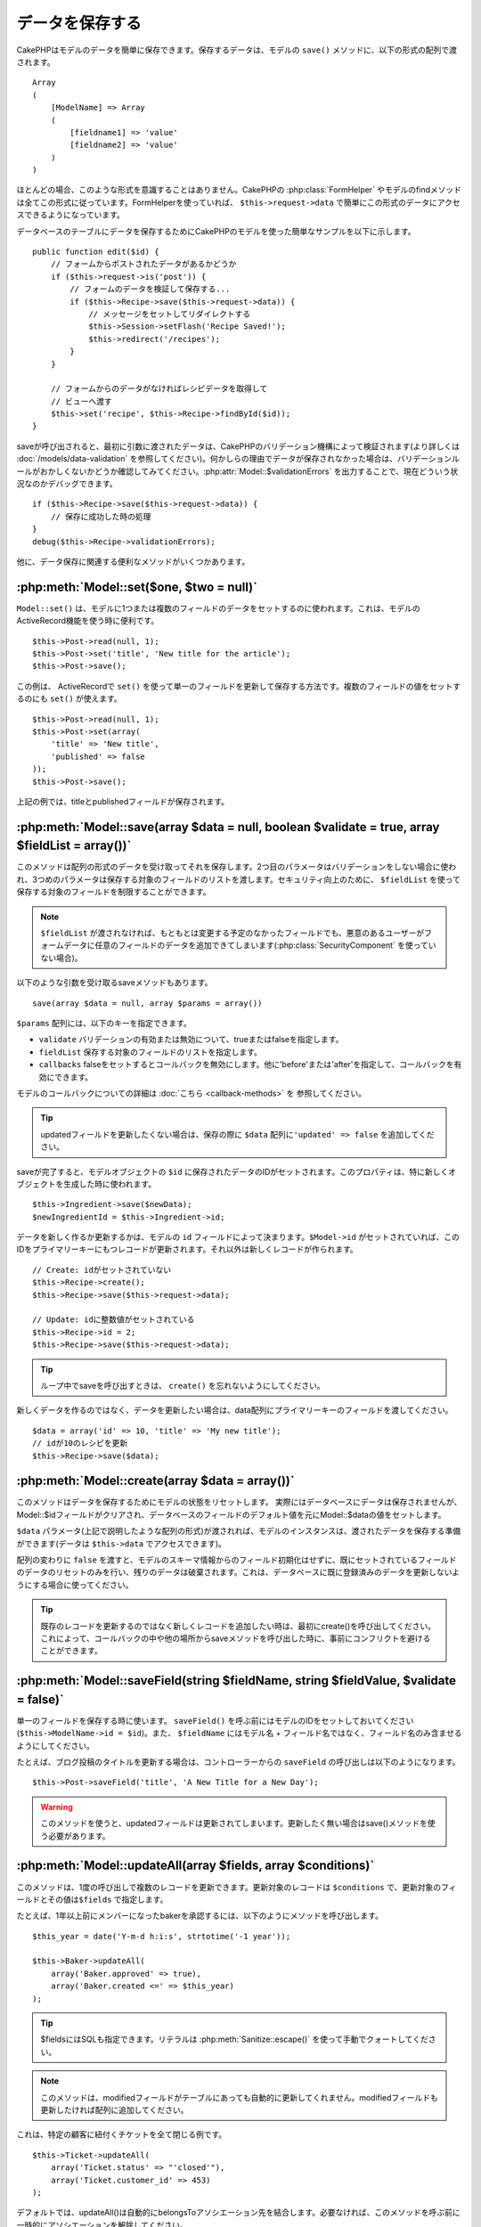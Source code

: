 データを保存する
################

CakePHPはモデルのデータを簡単に保存できます。\
保存するデータは、モデルの ``save()`` メソッドに、以下の形式の配列で\
渡されます。 ::

    Array
    (
        [ModelName] => Array
        (
            [fieldname1] => 'value'
            [fieldname2] => 'value'
        )
    )

ほとんどの場合、このような形式を意識することはありません。\
CakePHPの :php:class:`FormHelper` やモデルのfindメソッドは\
全てこの形式に従っています。\
FormHelperを使っていれば、 ``$this->request->data`` で簡単にこの形式の\
データにアクセスできるようになっています。

データベースのテーブルにデータを保存するためにCakePHPのモデルを使った\
簡単なサンプルを以下に示します。 ::

    public function edit($id) {
        // フォームからポストされたデータがあるかどうか
        if ($this->request->is('post')) {
            // フォームのデータを検証して保存する...
            if ($this->Recipe->save($this->request->data)) {
                // メッセージをセットしてリダイレクトする
                $this->Session->setFlash('Recipe Saved!');
                $this->redirect('/recipes');
            }
        }

        // フォームからのデータがなければレシピデータを取得して
        // ビューへ渡す
        $this->set('recipe', $this->Recipe->findById($id));
    }

saveが呼び出されると、最初に引数に渡されたデータは、CakePHPのバリデーション機構によって\
検証されます(より詳しくは :doc:`/models/data-validation` を参照してください)。\
何かしらの理由でデータが保存されなかった場合は、バリデーションルールが\
おかしくないかどうか確認してみてください。\
:php:attr:`Model::$validationErrors` を出力することで、現在どういう状況なのかデバッグできます。 ::

    if ($this->Recipe->save($this->request->data)) {
        // 保存に成功した時の処理
    }
    debug($this->Recipe->validationErrors);

他に、データ保存に関連する便利なメソッドがいくつかあります。

:php:meth:`Model::set($one, $two = null)`
=========================================

``Model::set()`` は、モデルに1つまたは複数のフィールドのデータをセットするのに使われます。\
これは、モデルのActiveRecord機能を使う時に便利です。 ::

    $this->Post->read(null, 1);
    $this->Post->set('title', 'New title for the article');
    $this->Post->save();

この例は、 ActiveRecordで ``set()`` を使って単一のフィールドを更新して保存する方法です。\
複数のフィールドの値をセットするのにも ``set()`` が使えます。 ::

    $this->Post->read(null, 1);
    $this->Post->set(array(
        'title' => 'New title',
        'published' => false
    ));
    $this->Post->save();

上記の例では、titleとpublishedフィールドが保存されます。

:php:meth:`Model::save(array $data = null, boolean $validate = true, array $fieldList = array())`
=================================================================================================

このメソッドは配列の形式のデータを受け取ってそれを保存します。\
2つ目のパラメータはバリデーションをしない場合に使われ、\
3つめのパラメータは保存する対象のフィールドのリストを渡します。\
セキュリティ向上のために、 ``$fieldList`` を使って保存する対象の\
フィールドを制限することができます。

.. note::

    ``$fieldList`` が渡されなければ、もともとは変更する予定のなかったフィールドでも、\
    悪意のあるユーザーがフォームデータに任意のフィールドのデータを追加できてしまいます\
    (:php:class:`SecurityComponent` を使っていない場合)。\

以下のような引数を受け取るsaveメソッドもあります。 ::

    save(array $data = null, array $params = array())

``$params`` 配列には、以下のキーを指定できます。

* ``validate`` バリデーションの有効または無効について、trueまたはfalseを指定します。
* ``fieldList`` 保存する対象のフィールドのリストを指定します。
* ``callbacks`` falseをセットするとコールバックを無効にします。\
  他に'before'または'after'を指定して、コールバックを有効にできます。

モデルのコールバックについての詳細は :doc:`こちら <callback-methods>` を
参照してください。


.. tip::

    updatedフィールドを更新したくない場合は、保存の際に ``$data`` 配列に\
    ``'updated' => false`` を追加してください。

saveが完了すると、モデルオブジェクトの ``$id`` に保存されたデータのIDがセットされます。\
このプロパティは、特に新しくオブジェクトを生成した時に使われます。

::

    $this->Ingredient->save($newData);
    $newIngredientId = $this->Ingredient->id;

データを新しく作るか更新するかは、モデルの ``id`` フィールドによって決まります。\
``$Model->id`` がセットされていれば、このIDをプライマリーキーにもつレコードが更新されます。\
それ以外は新しくレコードが作られます。 ::

    // Create: idがセットされていない
    $this->Recipe->create();
    $this->Recipe->save($this->request->data);

    // Update: idに整数値がセットされている
    $this->Recipe->id = 2;
    $this->Recipe->save($this->request->data);

.. tip::

    ループ中でsaveを呼び出すときは、 ``create()`` を忘れないようにしてください。


新しくデータを作るのではなく、データを更新したい場合は、\
data配列にプライマリーキーのフィールドを渡してください。 ::

    $data = array('id' => 10, 'title' => 'My new title');
    // idが10のレシピを更新
    $this->Recipe->save($data);

:php:meth:`Model::create(array $data = array())`
================================================

このメソッドはデータを保存するためにモデルの状態をリセットします。
実際にはデータベースにデータは保存されませんが、Model::$idフィールドが\
クリアされ、データベースのフィールドのデフォルト値を元にModel::$dataの値を\
セットします。

``$data`` パラメータ(上記で説明したような配列の形式)が渡されれば、\
モデルのインスタンスは、渡されたデータを保存する準備ができます\
(データは ``$this->data`` でアクセスできます)。

配列の変わりに ``false`` を渡すと、モデルのスキーマ情報からのフィールド初期化はせずに、\
既にセットされているフィールドのデータのリセットのみを行い、残りのデータは破棄されます。\
これは、データベースに既に登録済みのデータを更新しないようにする場合に使ってください。

.. tip::

    既存のレコードを更新するのではなく新しくレコードを追加したい時は、\
    最初にcreate()を呼び出してください。これによって、コールバックの中や\
    他の場所からsaveメソッドを呼び出した時に、事前にコンフリクトを\
    避けることができます。

:php:meth:`Model::saveField(string $fieldName, string $fieldValue, $validate = false)`
======================================================================================

単一のフィールドを保存する時に使います。 ``saveField()`` を呼ぶ前には\
モデルのIDをセットしておいてください(``$this->ModelName->id = $id``)。\
また、 ``$fieldName`` にはモデル名 + フィールド名ではなく、フィールド名のみ\
含ませるようにしてください。

たとえば、ブログ投稿のタイトルを更新する場合は、コントローラーからの
``saveField`` の呼び出しは以下のようになります。 ::

    $this->Post->saveField('title', 'A New Title for a New Day');

.. warning::

    このメソッドを使うと、updatedフィールドは更新されてしまいます。\
    更新したく無い場合はsave()メソッドを使う必要があります。

:php:meth:`Model::updateAll(array $fields, array $conditions)`
==============================================================

このメソッドは、1度の呼び出しで複数のレコードを更新できます。\
更新対象のレコードは ``$conditions`` で、更新対象のフィールドとその値は\
``$fields`` で指定します。

たとえば、1年以上前にメンバーになったbakerを承認するには、\
以下のようにメソッドを呼び出します。 ::

    $this_year = date('Y-m-d h:i:s', strtotime('-1 year'));

    $this->Baker->updateAll(
        array('Baker.approved' => true),
        array('Baker.created <=' => $this_year)
    );

.. tip::

    $fieldsにはSQLも指定できます。\
    リテラルは :php:meth:`Sanitize::escape()` を使って手動でクォートしてください。

.. note::

    このメソッドは、modifiedフィールドがテーブルにあっても\
    自動的に更新してくれません。modifiedフィールドも更新したければ\
    配列に追加してください。

これは、特定の顧客に紐付くチケットを全て閉じる例です。 ::

    $this->Ticket->updateAll(
        array('Ticket.status' => "'closed'"),
        array('Ticket.customer_id' => 453)
    );

デフォルトでは、updateAll()は自動的にbelongsToアソシエーション先を結合します。\
必要なければ、このメソッドを呼ぶ前に一時的にアソシエーションを解除してください。

:php:meth:`Model::saveMany(array $data = null, array $options = array())`
=========================================================================

このメソッドは、同じモデルの複数のレコードを一度に保存するために使います。\
以下のオプションが指定できます。

* ``validate``: バリデーションを実行しない場合にfalseを指定します。trueを指定すると\
  各レコードの保存前にバリデーションを行います。'first'を指定すると、データの保存前に\
  *全て* のレコードのバリデーションを行います(これがデフォルトです)。
* ``atomic``: trueを指定すると(デフォルト)、単一のトランザクションで全レコードを保存しようとします。\
  データベースがトランザクションをサポートしていない場合はfalseを指定してください。
* ``fieldList``: Model::save()の$fieldListパラメータと同じです。
* ``deep``: trueを指定すると、アソシエーションのデータも保存されます。saveAssociatedについても\
  参照してください(このオプションは2.1以降)。

単一モデルで複数レコードを保存するためには、$data配列は以下のように\
数値をインデックスとしてもつ配列である必要があります。 ::

    $data = array(
        array('title' => 'title 1'),
        array('title' => 'title 2'),
    );

.. note::

    いつものようにモデル名Articleというキーの ``$data`` 配列ではなく、\
    数値のインデックスを渡していることに注意してください。\
    同じモデルで複数のレコードを保存する時は、レコードの配列は\
    モデル名がキーではなく数値がキーである必要があります。

以下のような形式のデータでも受け取る事ができます。 ::

    $data = array(
        array('Article' => array('title' => 'title 1')),
        array('Article' => array('title' => 'title 2')),
    );

2.1からですが、 ``$options['deep'] = true`` と指定することで、アソシエーションデータも\
保存できます。 以下の例を見てください。 ::

    $data = array(
        array('title' => 'title 1', 'Assoc' => array('field' => 'value')),
        array('title' => 'title 2'),
    );
    $data = array(
        array('Article' => array('title' => 'title 1'), 'Assoc' => array('field' => 'value')),
        array('Article' => array('title' => 'title 2')),
    );
    $Model->saveMany($data, array('deep' => true));

新しくレコードを作るのではなく、既存レコードの更新をしたい場合は、\
データ配列にプライマリーキーを追加してください。 ::

    $data = array(
        array('Article' => array('title' => 'New article')), // これは新しくレコードを作ります
        array('Article' => array('id' => 2, 'title' => 'title 2')), // これは既存のレコードを更新します
    );


:php:meth:`Model::saveAssociated(array $data = null, array $options = array())`
===============================================================================

一度に複数のアソシエーションモデルのデータを保存するのに使われるメソッドです。\
$options配列には以下のキーが使われます。

* ``validate``: バリデーションを実行しない場合にfalseを指定します。trueを指定すると\
  各レコードの保存前にバリデーションを行います。'first'を指定すると、データの保存前に\
  *全て* のレコードのバリデーションを行います(これがデフォルトです)。
* ``atomic``: trueを指定すると(デフォルト)、単一のトランザクションで全レコードを保存しようとします。\
  データベースがトランザクションをサポートしていない場合はfalseを指定してください。
* ``fieldList``: Model::save()の$fieldListパラメータと同じです。
* ``deep``: (2.1から) trueを指定すると、1階層目のアソシエーションのデータだけでなく、より深い階層の\
  アソシエーションのデータも保存されます。デフォルトではfalseです。

hasOneまたはbelongsToアソシエーションの関連レコードと一緒にレコードを保存する場合は、\
データ配列は以下のようになります。 ::

    $data = array(
        'User' => array('username' => 'billy'),
        'Profile' => array('sex' => 'Male', 'occupation' => 'Programmer'),
    );

hasManyアソシエーションの関連レコードを保存するには、\
以下のようなデータ配列を準備してください。 ::

    $data = array(
        'Article' => array('title' => 'My first article'),
        'Comment' => array(
            array('body' => 'Comment 1', 'user_id' => 1),
            array('body' => 'Comment 2', 'user_id' => 12),
            array('body' => 'Comment 3', 'user_id' => 40),
        ),
    );

2階層以上のhasManyアソシエーションの関連レコードを保存するには、\
以下のようなデータを準備してください。 ::

    $data = array(
        'User' => array('email' => 'john-doe@cakephp.org'),
        'Cart' => array(
            array(
                'payment_status_id' => 2,
                'total_cost' => 250,
                'CartItem' => array(
                    array(
                        'cart_product_id' => 3,
                        'quantity' => 1,
                        'cost' => 100,
                    ),
                    array(
                        'cart_product_id' => 5,
                        'quantity' => 1,
                        'cost' => 150,
                    )
                )
            )
        )
    );

.. note::

    メインのモデルの外部キーは、関連モデルのidフィールドに保存されます。\
    (``$this->RelatedModel->id`` のように)

.. warning::

    bool値の代わりに配列を戻り値としたい場合は、\
    saveAssociatedを呼ぶ時に、$optionsのatomicキーにfalseをセットしてください。

.. versionchanged:: 2.1
    ``$options['deep'] = true`` とすることで、2階層以上のデータを保存できるようになりました。

hasManyアソシエーションの関連レコードを保存して、同時にComment belongsTo User という\
アソシエーションのデータも保存するには、以下のようなデータ配列を準備します。 ::

    $data = array(
        'Article' => array('title' => 'My first article'),
        'Comment' => array(
            array('body' => 'Comment 1', 'user_id' => 1),
            array('body' => 'Save a new user as well', 'User' => array('first' => 'mad', 'last' => 'coder')),
        ),
    );

そしてこのようにして保存してください。 ::

    $Article->saveAssociated($data, array('deep' => true));

.. versionchanged:: 2.1
    ``Model::saveAll()`` とそれに関連するメソッドは、複数モデルに対応する `fieldList` を\
    受け取ることができるようになりました。

このようにして、複数モデルに対応する ``fieldList`` を渡すことができます。 ::

    $this->SomeModel->saveAll($data, array(
        'fieldList' => array(
            'SomeModel' => array('field_1'),
            'AssociatedModel' => array('field_2', 'field_3')
        )
    ));

fieldListはキーにモデルのエイリアスを、値にフィールドの値一覧を配列で指定します。\
モデル名はネストしません。

:php:meth:`Model::saveAll(array $data = null, array $options = array())`
========================================================================

``saveAll`` は ``saveMany`` と ``saveAssociated`` のラッパーです。\
このメソッドはデータ内容をみて、 ``saveMany`` か ``saveAssociated`` のどちらを使うのかを決定します。\
データの添字が数値であれば ``saveMany`` を、それ以外は ``saveAssociated`` を呼び出します。

このメソッドは、前に説明した2つのメソッド(saveManyとsaveAssociated)と互換性があり、\
同じオプション引数をとります。場合によって、 ``saveMany`` または ``saveAssociated`` を\
使ったほうがいいこともあります。


関連データを保存する(hasOne, hasMany, belongsTo)
================================================

モデルがアソシエーションを持っている時、対応するCakePHPのモデルが\
データを保存するべきです。新しい投稿とそれに関連するコメントを保存する場合、\
PostとCommentの両方のモデルを使うことになります。

関連モデルのレコードがまだ存在していない場合、\
(たとえば、新しいユーザーとそのユーザーに関連するプロフィールを同時に作る場合)
まずは元となるモデルのデータを保存しないといけません。

さて、この場合どうすればうまくいくでしょうか。新しいユーザーと\
関連するプロフィールを保存するためのUsersControllerのアクションがあるとします。\
以下に示すサンプルは、ひとつのユーザーとひとつのプロフィールを生成するためのデータを\
FormHelperを使ってPOSTしたときの処理です。 ::

    public function add() {
        if (!empty($this->request->data)) {
            // $this->request->data['User']のデータでユーザーデータを保存します。
            $user = $this->User->save($this->request->data);

            // ユーザーデータが保存できたら、その情報をプロフィールデータに追記して
            // プロフィールを保存します。
            if (!empty($user)) {
                // 新しく作られたユーザーのIDは$this->User->idにセットされています。
                $this->request->data['Profile']['user_id'] = $this->User->id;

                // User hasOne Profileというアソシエーションをもっているため
                // Userモデルを介してProfileモデルにアクセスできます。
                $this->User->Profile->save($this->request->data);
            }
        }
    }

hasOne, hasMany, belongsToといったアソシエーションは、すべてキーを元に考えます。\
基本的には、あるモデルから取得したキーを他のモデルの外部キーフィールドに\
セットします。これは、モデルで ``save()`` してから、そのモデルの ``$id`` 属性に\
セットされた値かもしれませんし、そうではなくて、コントローラのアクションに\
POSTされたhiddenフォームからのIDかもしれません。

この基本的なアプローチを補助するために、CakePHPは1度に複数のモデルの\
バリデーションとデータ保存をしてくれる ``saveAssociated()`` という\
便利なメソッドを提供しています。\
また、 ``saveAssociated()`` はデータベースの整合性を確保するために\
トランザクションの機能もサポートしています。\
(つまり、あるモデルがデータ保存に失敗した場合は、他のモデルのデータも保存されません)

.. note::

    MySQLでトランザクションが正常に動作するためには、テーブルがInnoDBである\
    必要があります。MyISAMはトランザクションをサポートしていません。

``saveAssociated()`` を使ってCompanyモデルとAccountモデルを同時に保存する方法を\
見てみましょう。

まず、CompanyモデルとAccountモデルのフォームを作ります。\
(ここではCompany hasMany Account の関係があるとします) ::

    echo $form->create('Company', array('action' => 'add'));
    echo $form->input('Company.name', array('label' => 'Company name'));
    echo $form->input('Company.description');
    echo $form->input('Company.location');

    echo $form->input('Account.0.name', array('label' => 'Account name'));
    echo $form->input('Account.0.username');
    echo $form->input('Account.0.email');

    echo $form->end('Add');

Accountモデルに対するフィールドを作っています。\
Companyモデルがメインの場合、 ``saveAssociated()`` は、関連するモデルデータ(Accountモデル)が\
特定のフォーマットで渡ってくることを期待します。 それが、 ``Account.0.fieldName`` という\
名前です。

.. note::

    上記のような名前の付け方は、hasManyアソシエーションの場合です。\
    hasOneの場合は、ModelName.fieldNameという名前を付けます。

そして、CompaniesControllerに ``add()`` アクションを作ります。 ::

    public function add() {
        if (!empty($this->request->data)) {
            // バリデーションエラーを出さないために以下のようにします。
            unset($this->Company->Account->validate['company_id']);
            $this->Company->saveAssociated($this->request->data);
        }
    }

これだけです。これでCompanyモデルとAccountモデルはバリデーションが行われ、\
同時にデータの保存もされました。デフォルトで ``saveAssociated`` は\
各データの保存時に渡された値をすべて検証します。

hasManyを保存する
=================

結合された2つのテーブルのモデルのデータがどうやって保存されるのかを見て行きましょう。\
:ref:`hasMany-through` セクションにあるように、結合されたそれぞれのテーブルは `hasMany`
アソシエーションで関連付けられています。ここでは、生徒の授業への出席日数と成績を\
記録するアプリケーションをサンプルとして書いてみたいと思います。\
以下のコードを見て下さい。 ::

   // Controller/CourseMembershipController.php
   class CourseMembershipsController extends AppController {
       public $uses = array('CourseMembership');

       public function index() {
           $this->set('courseMembershipsList', $this->CourseMembership->find('all'));
       }

       public function add() {
           if ($this->request->is('post')) {
               if ($this->CourseMembership->saveAssociated($this->request->data)) {
                   $this->redirect(array('action' => 'index'));
               }
           }
       }
   }

   // View/CourseMemberships/add.ctp

   <?php echo $this->Form->create('CourseMembership'); ?>
       <?php echo $this->Form->input('Student.first_name'); ?>
       <?php echo $this->Form->input('Student.last_name'); ?>
       <?php echo $this->Form->input('Course.name'); ?>
       <?php echo $this->Form->input('CourseMembership.days_attended'); ?>
       <?php echo $this->Form->input('CourseMembership.grade'); ?>
       <button type="submit">Save</button>
   <?php echo  $this->Form->end(); ?>


このコードで、データをサブミットした時、以下のような配列が渡ってきます。 ::

    Array
    (
        [Student] => Array
        (
            [first_name] => Joe
            [last_name] => Bloggs
        )

        [Course] => Array
        (
            [name] => Cake
        )

        [CourseMembership] => Array
        (
            [days_attended] => 5
            [grade] => A
        )

    )

Cakeはこれらの配列を `saveAssociated` に渡すことで、各モデルのデータを同時に保存し、\
CourseMembershipモデルに対してStudentとCourseを外部キーとして割り当てることができます。\
CourseMembershipsControllerのindexアクションが実行されると、そこのfind('all')で\
以下のような構造のデータが取得できます。 ::

    Array
    (
        [0] => Array
        (
            [CourseMembership] => Array
            (
                [id] => 1
                [student_id] => 1
                [course_id] => 1
                [days_attended] => 5
                [grade] => A
            )

            [Student] => Array
            (
                [id] => 1
                [first_name] => Joe
                [last_name] => Bloggs
            )

            [Course] => Array
            (
                [id] => 1
                [name] => Cake
            )
        )
    )

もちろん結合されたモデルを処理する方法は他にもあります。\
このやり方は一度に全てを保存したい時に使うものです。\
StudentとCourseをそれぞれ別々に作りたい場合もあるでしょう。\
また後でCourseMembershipに関連付けることもあるでしょう。\
ですので、リストやIDから既存のStudentとCourseを選んで、それらを\
登録するフォームがあれば、たとえばCourseMembershipに対する\
フィールドを次のように作ります。 ::

        // View/CourseMemberships/add.ctp

        <?php echo $form->create('CourseMembership'); ?>
            <?php echo $this->Form->input('Student.id', array('type' => 'text', 'label' => 'Student ID', 'default' => 1)); ?>
            <?php echo $this->Form->input('Course.id', array('type' => 'text', 'label' => 'Course ID', 'default' => 1)); ?>
            <?php echo $this->Form->input('CourseMembership.days_attended'); ?>
            <?php echo $this->Form->input('CourseMembership.grade'); ?>
            <button type="submit">Save</button>
        <?php echo $this->Form->end(); ?>

POSTされると以下のようなデータが渡ってきます。 ::

    Array
    (
        [Student] => Array
        (
            [id] => 1
        )

        [Course] => Array
        (
            [id] => 1
        )

        [CourseMembership] => Array
        (
            [days_attended] => 10
            [grade] => 5
        )
    )

このデータを使えば `saveAssociated` はStudentのIDとCourseのIDを\
CourseMembershipモデルに保存してくれます。

.. _saving-habtm:

関連データを保存する(HABTM)
---------------------------

hasOne, belongsTo, hasManyのアソシエーションがあるモデルの保存は\
とても簡単です。アソシエーションモデルのIDを外部キーとして指定するだけです。\
それが準備できれば、モデルの ``save()`` メソッドを呼ぶだけで、\
あとは勝手にアソシエーションモデルと繋げてくれます。\
Tagモデルの ``save()`` に対しては、以下のような形式のデータを\
渡します。 ::

    Array
    (
        [Recipe] => Array
            (
                [id] => 42
            )
        [Tag] => Array 
            (
                [name] => Italian
            )
    )

以下のような配列を使えば、 ``saveAll()`` でHABTMアソシエーションに対して\
複数のレコードを保存するのにも使えます。 ::

    Array
    (
        [0] => Array
            (
                [Recipe] => Array
                    (
                        [id] => 42
                    )
                [Tag] => Array
                    (
                        [name] => Italian
                    )
            )
        [1] => Array
            (
                [Recipe] => Array
                    (
                        [id] => 42
                    )
                [Tag] => Array
                    (
                        [name] => Pasta
                    )
            )
        [2] => Array
            (
                [Recipe] => Array
                    (
                        [id] => 51
                    )
                [Tag] => Array
                    (
                        [name] => Mexican
                    )
            )
        [3] => Array
            (
                [Recipe] => Array
                    (
                        [id] => 17
                    )
                [Tag] => Array
                    (
                        [name] => American (new)
                    )
            )
    )

上記の配列を ``saveAll()`` に渡せば、それぞれの関連するRecipeに\
Tagを含むデータが生成されます。

Tagを新しく作って、いくつかのレシピに関連付けるための\
適切な配列を生成してくれるフォームを作ってみます。

このフォームを簡単に実装すると以下のようになります\
(``$recipe_id`` は何かしらの値がセットされているものとします) ::

    <?php echo $this->Form->create('Tag'); ?>
        <?php echo $this->Form->input(
            'Recipe.id',
            array('type' => 'hidden', 'value' => $recipe_id)
        ); ?>
        <?php echo $this->Form->input('Tag.name'); ?>
    <?php echo $this->Form->end('Add Tag'); ?>

この例では、 タグとリンクさせたいレシピのIDが値としてセットされている\
``Recipe.id`` というhiddenフィールドがあるのがわかります。

``save()`` メソッドがコントローラーから呼ばれれば、自動的に\
HABTMデータをデータベースに保存します。 ::

    public function add() {
        // アソシエーションデータを保存
        if ($this->Tag->save($this->request->data)) {
            // 保存が成功した時の処理
        }
    }

これで、新しいTagが作られて、レシピに関連付けられました。\
レシピのIDは ``$this->request->data['Recipe']['id']`` にセットされています。

関連データを表現する方法としては、ドロップダウンリストがあります。\
``find('list')`` を使って、モデルからデータを引っ張ってきて、\
モデルの名前のビュー変数に割り当てます。inputの引数に変数の名前と同じ値を指定すれば\
``<select>`` の中に自動的にデータを引っ張ってきてくれます。 ::

    // コントローラーのコード
    $this->set('tags', $this->Recipe->Tag->find('list'));

    // ビューのコード
    $form->input('tags');

HABTMを使ったもうひとつのシナリオとしては、 複数選択できる ``<select>``
の場合です。たとえば、レシピは複数のタグを持つことがでるとします。\
データは先ほどと同じ様にモデルから取得してきますが、\
フォームの作り方が少し違います。タグ名のフォームは ``ModelName`` (モデル名)を\
渡すことで生成されます。 ::

    // コントローラーのコード
    $this->set('tags', $this->Recipe->Tag->find('list'));

    // ビューのコード
    $this->Form->input('Tag');

これで、既存のレシピに対して、複数タグを選択できる\
セレクトボックスが生成されます。

HABTMが複雑になったらどうすればよいか？
~~~~~~~~~~~~~~~~~~~~~~~~~~~~~~~~~~~~~~~

デフォルトではCakeでHasAndBelongsToManyアソシエーションを保存するとき、\
新しくデータを追加するまえに中間テーブルのデータが一旦すべて削除されます。\
たとえば、10個のChildrenを持つClubがあるとします。\
この時に2つのChildrenだけを更新した場合、Childrenは12個になるのではなく\
2個になります。

また、HTBTMの中間テーブルにフィールド(データ生成時刻やメタ項目など)を追加\
したい場合は、簡単なオプションがあることを覚えておいてください。

2つのモデル間のHasAndBelongsToManyは、実際にはhasManyとbelongsToの\
アソシエーションを通して関連付けられる3つのモデルの短縮形です。

この例で考えてみましょう。 ::

    Child hasAndBelongsToMany Club

考え方を変えて、Membershipモデルを追加してみます。 ::

    Child hasMany Membership
    Membership belongsTo Child, Club
    Club hasMany Membership.

これらの2つの例は同じ意味です。データベースに同じフィールドをもち、\
同じモデルが対応します。違うのは、"中間"モデルに付けられる名前と、\
その振る舞いがよりわかりやすいということです。

.. tip::

    中間テーブルが、2つの関連テーブルへの外部キーの他にフィールドを\
    持っている場合、 ``'unique'`` キーに ``'keepExisting'`` を指定することで\
    外部キー以外の拡張フィールドが消えないようになります。\
    'unique' => true としても同じようなことで、保存時に拡張フィールドの\
    データが消えないようになります。\
    :ref:`HABTMアソシエーションのパラメータ <ref-habtm-arrays>` も参考にしてください。

ですが、ほとんどの場合、中間テーブルに対応するモデルは簡単に作れますし、\
HABTMを使う代わりにhasManyやbelongsToアソシエーションを使ってもできます。

データテーブル
==============

CakePHPは特定のDBMSに依存しないように設計されていて、MySQL, MSSQL, PostgreSQL, \
また他のDBMSでも動作します。いつもやってるようにデータベースにテーブルを作れます。\
モデルクラスを作れば、自動的にデータベースに作ったテーブルにマッピングされます。\
テーブル名は規約に従って、小文字の複数形にして、単語同士はアンダースコアで区切ります。\
たとえば、Ingredientというクラスはingredientsというテーブル名と対応します。\
EventRegistrationというクラスはevent_registrationsというテーブル名と対応します。\
CakePHPは各フィールドの型を取得するためにテーブルについて調べます。\
そしてこの情報はビュー内でのフォームへの出力など、様々な機能で使われています。\
フィールド名は規約に従って、小文字のアンダースコア区切りとします。

createdとmodified
-----------------

createdやmodifiedといった日付型のフィールドをデータベースのテーブルに定義しておけば、\
CakePHPはそれらのフィールドを認識して、自動的にレコードの保存または更新時に\
セットされます\
(保存されるデータ配列にcreatedやmodifiedフィールドが含まれていない場合に限る)。

createdとmodifiedフィールドには、新しくレコードが追加されるときには現在の日時がセットされます。\
modifiedフィールドは既存のレコードが更新された時に、現在の日時がセットされます。

Model::save()を呼び出す前に、updated、created、modifiedのキーが$this->dataにあると、\
自動的に更新はされずに、$this->dataの値が使われます。自動的に更新したい場合は、\
``unset($this->data['Model']['modified']`` などとします。または、Model::save()を\
オーバーライドして、常にunsetの動作をするようにも出来ます。 ::

    class AppModel extends Model {

        public function save($data = null, $validate = true, $fieldList = array()) {
            // 保存前にmodifiedフィールドをクリアする
            $this->set($data);
            if (isset($this->data[$this->alias]['modified'])) {
                unset($this->data[$this->alias]['modified']);
            }
            return parent::save($this->data, $validate, $fieldList);
        }

    }

